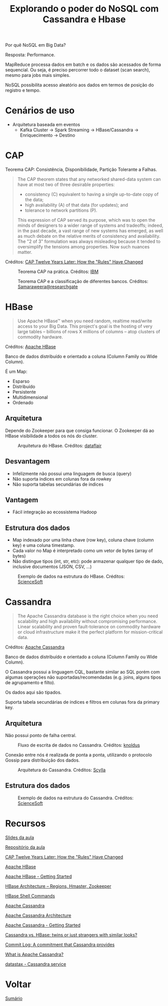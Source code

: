 #+TITLE: Explorando o poder do NoSQL com Cassandra e Hbase

Por quê NoSQL em Big Data?

Resposta: Performance.

MapReduce processa dados em batch e os dados são acessados de forma sequencial. Ou seja, é preciso percorrer todo o dataset (scan search), mesmo para jobs mais simples.

NoSQL possibilita acesso aleatório aos dados em termos de posição do registro e tempo.

* Cenários de uso
- Arquitetura baseada em eventos
  + Kafka Cluster -> Spark Streaming -> HBase/Cassandra -> Enriquecimento -> Destino

* CAP
Teorema CAP: Consistência, Disponibilidade, Partição Tolerante a Falhas.

#+BEGIN_QUOTE
The CAP theorem states that any networked shared-data system can have at most two of three desirable properties:

- consistency (C) equivalent to having a single up-to-date copy of the data;
- high availability (A) of that data (for updates); and
- tolerance to network partitions (P).

This expression of CAP served its purpose, which was to open the minds of designers to a wider range of systems and tradeoffs; indeed, in the past decade, a vast range of new systems has emerged, as well as much debate on the relative merits of consistency and availability. The "2 of 3" formulation was always misleading because it tended to oversimplify the tensions among properties. Now such nuances matter.
#+END_QUOTE
Créditos: [[https://www.infoq.com/articles/cap-twelve-years-later-how-the-rules-have-changed/][CAP Twelve Years Later: How the "Rules" Have Changed]]

#+html: <p align="center"> <figure>
#+html: <img src="figuras/cap_simple.png" />
#+html: <figcaption>Teorema CAP na prática. Créditos: <a href="https://developer.ibm.com/tutorials/ba-set-up-apache-cassandra-architecture/">IBM</a> </figcaption>
#+html: </figure> </p>

#+html: <p align="center"> <figure>
#+html: <img src="figuras/cap_databases.png" />
#+html: <figcaption>Teorema CAP e a classificação de diferentes bancos. Créditos: <a href="https://www.researchgate.net/figure/Database-Systems-according-to-the-CAP-Theorem_fig1_334554423">Samaraweera@researchgate</a> </figcaption>
#+html: </figure> </p>

* HBase
#+BEGIN_QUOTE
Use Apache HBase™ when you need random, realtime read/write access to your Big Data. This project's goal is the hosting of very large tables -- billions of rows X millions of columns -- atop clusters of commodity hardware.
#+END_QUOTE
Créditos: [[https://hbase.apache.org/][Apache HBase]]

Banco de dados distribuído e orientado a coluna (Column Family ou Wide Column).

É um Map:
- Esparso
- Distribuído
- Persistente
- Multidimensional
- Ordenado

** Arquitetura

Depende do Zookeeper para que consiga funcionar. O Zookeeper dá ao HBase
visibilidade a todos os nós do cluster.

#+html: <p align="center"> <figure>
#+html: <img src="figuras/hbase_architecture.png" />
#+html: <figcaption>Arquitetura do HBase. Créditos: <a href="https://data-flair.training/blogs/hbase-architecture/">dataflair</a> </figcaption>
#+html: </figure> </p>

** Desvantagem
- Infelizmente não possui uma linguagem de busca (query)
- Não suporta índices em colunas fora da rowkey
- Não suporta tabelas secundárias de índices

** Vantagem
- Fácil integração ao ecossistema Hadoop

** Estrutura dos dados
- Map indexado por uma linha chave (row key), coluna chave (column key) e uma coluna timestamp.
- Cada valor no Map é interpretado como um vetor de bytes (array of bytes)
- Não distingue tipos (int, str, etc): pode armazenar qualquer tipo de dado, inclusive documentos (JSON, CSV, ...)

#+html: <p align="center"> <figure>
#+html: <img src="figuras/hbase_data.png" />
#+html: <figcaption>Exemplo de dados na estrutura do HBase. Créditos: <a href="https://www.scnsoft.com/blog/cassandra-vs-hbase">ScienceSoft</a> </figcaption>
#+html: </figure> </p>

* Cassandra
#+BEGIN_QUOTE
The Apache Cassandra database is the right choice when you need scalability and high availability without compromising performance. Linear scalability and proven fault-tolerance on commodity hardware or cloud infrastructure make it the perfect platform for mission-critical data.
#+END_QUOTE
Créditos: [[https://cassandra.apache.org/][Apache Cassandra]]

Banco de dados distribuído e orientado a coluna (Column Family ou Wide Column).

O Cassandra possui a linguagem CQL, bastante similar ao SQL porém com algumas operações não suportadas/recomendadas (e.g. joins, alguns tipos de agrupamento e filto).

Os dados aqui são tipados.

Suporta tabela secundárias de índices e filtros em colunas fora da primary key.

** Arquitetura
Não possui ponto de falha central.

#+html: <p align="center"> <figure>
#+html: <img src="figuras/cassandra_write.png" />
#+html: <figcaption>Fluxo de escrita de dados no Cassandra. Créditos: <a href="https://blog.knoldus.com/commit-log-a-commitment-that-cassandra-provides/">knoldus</a> </figcaption>
#+html: </figure> </p>

Conexão entre nós é realizada de ponta a ponta, utilizando o protocolo Gossip para distribuição dos dados.

#+html: <p align="center"> <figure>
#+html: <img src="figuras/cassandra_cluster.webp" />
#+html: <figcaption>Arquitetura do Cassandra. Créditos: <a href="https://www.scylladb.com/resources/introduction-to-apache-cassandra/">Scylla</a> </figcaption>
#+html: </figure> </p>

** Estrutura dos dados

#+html: <p align="center"> <figure>
#+html: <img src="figuras/cassandra_data.png" />
#+html: <figcaption>Exemplo de dados na estrutura do Cassandra. Créditos: <a href="https://www.scnsoft.com/blog/cassandra-vs-hbase">ScienceSoft</a> </figcaption>
#+html: </figure> </p>

* Recursos
[[https://drive.google.com/file/d/1nfzVpbwwB8d99RY8BEvjaQJ-vYx6o56X/view?usp=sharing][Slides da aula]]

[[https://github.com/pentguard/DIO-Aceleracao-4-HBase-Cassandra][Repositório da aula]]

[[https://www.infoq.com/articles/cap-twelve-years-later-how-the-rules-have-changed/][CAP Twelve Years Later: How the "Rules" Have Changed]]

[[https://hbase.apache.org/][Apache HBase]]

[[https://hbase.apache.org/book.html][Apache HBase - Getting Started]]

[[https://data-flair.training/blogs/hbase-architecture/][HBase Architecture – Regions, Hmaster, Zookeeper]]

[[https://data-flair.training/blogs/hbase-shell-commands/][HBase Shell Commands]]

[[https://cassandra.apache.org/][Apache Cassandra]]

[[https://developer.ibm.com/tutorials/ba-set-up-apache-cassandra-architecture/][Apache Cassandra Architecture]]

[[https://cassandra.apache.org/doc/latest/getting_started/index.html][Apache Cassandra - Getting Started]]

[[https://www.scnsoft.com/blog/cassandra-vs-hbase][Cassandra vs. HBase: twins or just strangers with similar looks?]]

[[https://blog.knoldus.com/commit-log-a-commitment-that-cassandra-provides/][Commit Log: A commitment that Cassandra provides]]

[[https://www.scylladb.com/resources/introduction-to-apache-cassandra/][What is Apache Cassandra?]]

[[https://www.datastax.com/][datastax - Cassandra service]]

* Voltar
[[https://github.com/atgmello/engenharia-dados-aceleracao#engenharia-de-dados][Sumário]]

